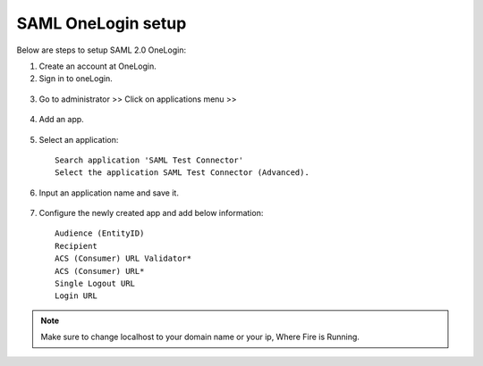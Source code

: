 SAML OneLogin setup
==============

Below are steps to setup SAML 2.0 OneLogin:

1. Create an account at OneLogin. 
2. Sign in to oneLogin.


.. figure:: ../../../_assets/authentication/oneLoginSignIn.png
   :alt: sso
   :width: 60%
	   
3. Go to administrator >> Click on applications menu >> 

.. figure:: ../../../_assets/authentication/applications_menu.png
   :alt: sso
   :width: 60%
	   
4. Add an app.

.. figure:: ../../../_assets/authentication/addAppButton.png
   :alt: sso
   :width: 60%
   
5. Select an application::

    Search application 'SAML Test Connector'
    Select the application SAML Test Connector (Advanced).
      
.. figure:: ../../../_assets/authentication/searchApp.png
   :alt: sso
   :width: 60%
	    
6. Input an application name and save it.

.. figure:: ../../../_assets/authentication/saveApp.png
   :alt: sso
   :width: 60%
   
7. Configure the newly created app and add below information::

    Audience (EntityID)
    Recipient
    ACS (Consumer) URL Validator*
    ACS (Consumer) URL*
    Single Logout URL
    Login URL
	   
.. figure:: ../../../_assets/authentication/configuration.png
   :alt: sso
   :width: 60%

.. note::  Make sure to change localhost to your domain name or your ip, Where Fire is Running.

